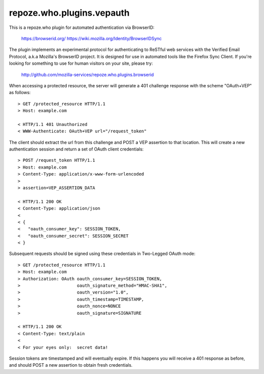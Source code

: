 ==========================
repoze.who.plugins.vepauth
==========================

This is a repoze.who plugin for automated authentication via BrowserID:

    https://browserid.org/
    https://wiki.mozilla.org/Identity/BrowserIDSync

The plugin implements an experimental protocol for authenticating to ReSTful
web services with the Verified Email Protocol, a.k.a Mozilla's BrowserID
project.  It is designed for use in automated tools like the Firefox Sync
Client.  If you're looking for something to use for human visitors on your
site, please try:

    http://github.com/mozilla-services/repoze.who.plugins.browserid

When accessing a protected resource, the server will generate a 401 challenge
response with the scheme "OAuth+VEP" as follows::

    > GET /protected_resource HTTP/1.1
    > Host: example.com

    < HTTP/1.1 401 Unauthorized
    < WWW-Authenticate: OAuth+VEP url="/request_token"

The client should extract the url from this challenge and POST a VEP assertion
to that location.  This will create a new authentication session and return a
set of OAuth client credentials::

    > POST /request_token HTTP/1.1
    > Host: example.com
    > Content-Type: application/x-www-form-urlencoded
    >
    > assertion=VEP_ASSERTION_DATA

    < HTTP/1.1 200 OK
    < Content-Type: application/json
    <
    < {
    <   "oauth_consumer_key": SESSION_TOKEN,
    <   "oauth_consumer_secret": SESSION_SECRET
    < }

Subsequent requests should be signed using these credentials in Two-Legged
OAuth mode::

    > GET /protected_resource HTTP/1.1
    > Host: example.com
    > Authorization: OAuth oauth_consumer_key=SESSION_TOKEN,
    >                      oauth_signature_method="HMAC-SHA1",
    >                      oauth_version="1.0",
    >                      oauth_timestamp=TIMESTAMP,
    >                      oauth_nonce=NONCE
    >                      oauth_signature=SIGNATURE

    < HTTP/1.1 200 OK
    < Content-Type: text/plain
    <
    < For your eyes only:  secret data!

Session tokens are timestamped and will eventually expire.  If this happens
you will receive a 401 response as before, and should POST a new assertion
to obtain fresh credentials.
